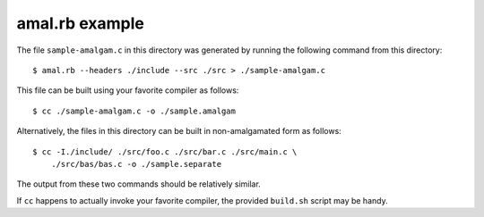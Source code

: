 amal.rb example
---------------

The file ``sample-amalgam.c`` in this directory was generated by running
the following command from this directory::

    $ amal.rb --headers ./include --src ./src > ./sample-amalgam.c

This file can be built using your favorite compiler as follows::

    $ cc ./sample-amalgam.c -o ./sample.amalgam

Alternatively, the files in this directory can be built in
non-amalgamated form as follows::

    $ cc -I./include/ ./src/foo.c ./src/bar.c ./src/main.c \
        ./src/bas/bas.c -o ./sample.separate

The output from these two commands should be relatively similar.

If ``cc`` happens to actually invoke your favorite compiler, the
provided ``build.sh`` script may be handy.
